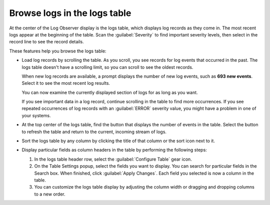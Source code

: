 .. _logs-raw-logs-display:

*****************************************************************
Browse logs in the logs table
*****************************************************************

.. meta::
   :description: Browse logs in the logs table as they come into Log Observer or Log Observer Connect. Customize the logs table display by field. See a count of new log events.


At the center of the Log Observer display is the logs table,
which displays log records as they come in. The most recent logs appear at the
beginning of the table. Scan the :guilabel:`Severity` to find important
severity levels, then select in the record line to see the record details.

These features help you browse the logs table:

* Load log records by scrolling the table. As you scroll, you see records for log events that occurred in the past. The logs table doesn't have a scrolling limit, so you can scroll to see the oldest records.

  When new log records are available, a prompt displays the number of new log events, such as :strong:`693 new events`. Select it to see the most recent log results.

  You can now examine the currently displayed section of logs for as long as you want.

  If you see important data in a log record, continue scrolling in the table to find more occurrences. If you see repeated occurrences of log records with an :guilabel:`ERROR` severity value, you might have a problem in one of your systems.

* At the top center of the logs table, find the button that displays the number of events in the table.
  Select the button to refresh the table and return to the current, incoming stream of logs.

* Sort the logs table by any column by clicking the title of that column or the sort icon next to it.

* Display particular fields as column headers in the table by performing the following steps:

  #. In the logs table header row, select the :guilabel:`Configure Table` gear icon.

  #. On the Table Settings popup, select the fields you want to display. You can search for particular fields in the Search box. When finished, click :guilabel:`Apply Changes`. Each field you selected is now a column in the table. 

  #. You can customize the logs table display by adjusting the column width or dragging and dropping columns to a new order.
